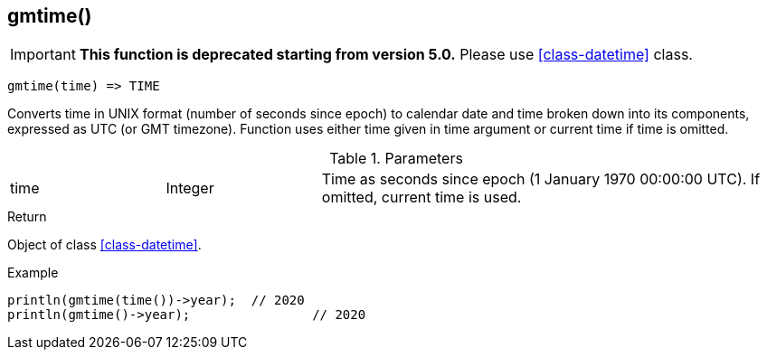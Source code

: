[.nxsl-function]
[[func-gmtime]]
== gmtime()

****
[IMPORTANT]
====
*This function is deprecated starting from version 5.0.* 
Please use <<class-datetime>> class.
====
****

[source,c]
----
gmtime(time) => TIME
----

Converts time in UNIX format (number of seconds since epoch) to calendar date and time broken down into its components, expressed as UTC (or GMT timezone). Function uses either time given in time argument or current time if time is omitted.

.Parameters
[cols="1,1,3" grid="none", frame="none"]
|===
|time|Integer|Time as seconds since epoch (1 January 1970 00:00:00 UTC). If omitted, current time is used.
|===

.Return
Object of class <<class-datetime>>.

.Example
[.source]
....
println(gmtime(time())->year);	// 2020
println(gmtime()->year);		// 2020
....
